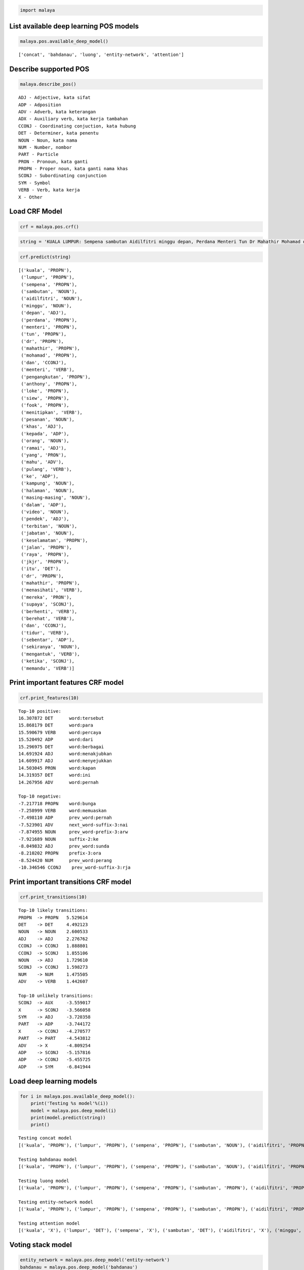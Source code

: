 
.. code:: python

    import malaya

List available deep learning POS models
---------------------------------------

.. code:: python

    malaya.pos.available_deep_model()




.. parsed-literal::

    ['concat', 'bahdanau', 'luong', 'entity-network', 'attention']



Describe supported POS
----------------------

.. code:: python

    malaya.describe_pos()


.. parsed-literal::

    ADJ - Adjective, kata sifat
    ADP - Adposition
    ADV - Adverb, kata keterangan
    ADX - Auxiliary verb, kata kerja tambahan
    CCONJ - Coordinating conjuction, kata hubung
    DET - Determiner, kata penentu
    NOUN - Noun, kata nama
    NUM - Number, nombor
    PART - Particle
    PRON - Pronoun, kata ganti
    PROPN - Proper noun, kata ganti nama khas
    SCONJ - Subordinating conjunction
    SYM - Symbol
    VERB - Verb, kata kerja
    X - Other


Load CRF Model
--------------

.. code:: python

    crf = malaya.pos.crf()

.. code:: python

    string = 'KUALA LUMPUR: Sempena sambutan Aidilfitri minggu depan, Perdana Menteri Tun Dr Mahathir Mohamad dan Menteri Pengangkutan Anthony Loke Siew Fook menitipkan pesanan khas kepada orang ramai yang mahu pulang ke kampung halaman masing-masing. Dalam video pendek terbitan Jabatan Keselamatan Jalan Raya (JKJR) itu, Dr Mahathir menasihati mereka supaya berhenti berehat dan tidur sebentar  sekiranya mengantuk ketika memandu.'

.. code:: python

    crf.predict(string)




.. parsed-literal::

    [('kuala', 'PROPN'),
     ('lumpur', 'PROPN'),
     ('sempena', 'PROPN'),
     ('sambutan', 'NOUN'),
     ('aidilfitri', 'NOUN'),
     ('minggu', 'NOUN'),
     ('depan', 'ADJ'),
     ('perdana', 'PROPN'),
     ('menteri', 'PROPN'),
     ('tun', 'PROPN'),
     ('dr', 'PROPN'),
     ('mahathir', 'PROPN'),
     ('mohamad', 'PROPN'),
     ('dan', 'CCONJ'),
     ('menteri', 'VERB'),
     ('pengangkutan', 'PROPN'),
     ('anthony', 'PROPN'),
     ('loke', 'PROPN'),
     ('siew', 'PROPN'),
     ('fook', 'PROPN'),
     ('menitipkan', 'VERB'),
     ('pesanan', 'NOUN'),
     ('khas', 'ADJ'),
     ('kepada', 'ADP'),
     ('orang', 'NOUN'),
     ('ramai', 'ADJ'),
     ('yang', 'PRON'),
     ('mahu', 'ADV'),
     ('pulang', 'VERB'),
     ('ke', 'ADP'),
     ('kampung', 'NOUN'),
     ('halaman', 'NOUN'),
     ('masing-masing', 'NOUN'),
     ('dalam', 'ADP'),
     ('video', 'NOUN'),
     ('pendek', 'ADJ'),
     ('terbitan', 'NOUN'),
     ('jabatan', 'NOUN'),
     ('keselamatan', 'PROPN'),
     ('jalan', 'PROPN'),
     ('raya', 'PROPN'),
     ('jkjr', 'PROPN'),
     ('itu', 'DET'),
     ('dr', 'PROPN'),
     ('mahathir', 'PROPN'),
     ('menasihati', 'VERB'),
     ('mereka', 'PRON'),
     ('supaya', 'SCONJ'),
     ('berhenti', 'VERB'),
     ('berehat', 'VERB'),
     ('dan', 'CCONJ'),
     ('tidur', 'VERB'),
     ('sebentar', 'ADP'),
     ('sekiranya', 'NOUN'),
     ('mengantuk', 'VERB'),
     ('ketika', 'SCONJ'),
     ('memandu', 'VERB')]



Print important features CRF model
----------------------------------

.. code:: python

    crf.print_features(10)


.. parsed-literal::

    Top-10 positive:
    16.307872 DET      word:tersebut
    15.868179 DET      word:para
    15.590679 VERB     word:percaya
    15.520492 ADP      word:dari
    15.296975 DET      word:berbagai
    14.691924 ADJ      word:menakjubkan
    14.609917 ADJ      word:menyejukkan
    14.503045 PRON     word:kapan
    14.319357 DET      word:ini
    14.267956 ADV      word:pernah

    Top-10 negative:
    -7.217718 PROPN    word:bunga
    -7.258999 VERB     word:memuaskan
    -7.498110 ADP      prev_word:pernah
    -7.523901 ADV      next_word-suffix-3:nai
    -7.874955 NOUN     prev_word-prefix-3:arw
    -7.921689 NOUN     suffix-2:ke
    -8.049832 ADJ      prev_word:sunda
    -8.210202 PROPN    prefix-3:ora
    -8.524420 NUM      prev_word:perang
    -10.346546 CCONJ    prev_word-suffix-3:rja


Print important transitions CRF model
-------------------------------------

.. code:: python

    crf.print_transitions(10)


.. parsed-literal::

    Top-10 likely transitions:
    PROPN  -> PROPN   5.529614
    DET    -> DET     4.492123
    NOUN   -> NOUN    2.600533
    ADJ    -> ADJ     2.276762
    CCONJ  -> CCONJ   1.888801
    CCONJ  -> SCONJ   1.855106
    NOUN   -> ADJ     1.729610
    SCONJ  -> CCONJ   1.598273
    NUM    -> NUM     1.475505
    ADV    -> VERB    1.442607

    Top-10 unlikely transitions:
    SCONJ  -> AUX     -3.559017
    X      -> SCONJ   -3.566058
    SYM    -> ADJ     -3.720358
    PART   -> ADP     -3.744172
    X      -> CCONJ   -4.270577
    PART   -> PART    -4.543812
    ADV    -> X       -4.809254
    ADP    -> SCONJ   -5.157816
    ADP    -> CCONJ   -5.455725
    ADP    -> SYM     -6.841944


Load deep learning models
-------------------------

.. code:: python

    for i in malaya.pos.available_deep_model():
        print('Testing %s model'%(i))
        model = malaya.pos.deep_model(i)
        print(model.predict(string))
        print()


.. parsed-literal::

    Testing concat model
    [('kuala', 'PROPN'), ('lumpur', 'PROPN'), ('sempena', 'PROPN'), ('sambutan', 'NOUN'), ('aidilfitri', 'PROPN'), ('minggu', 'NOUN'), ('depan', 'ADJ'), ('perdana', 'ADJ'), ('menteri', 'NOUN'), ('tun', 'PROPN'), ('dr', 'PROPN'), ('mahathir', 'PROPN'), ('mohamad', 'PROPN'), ('dan', 'CCONJ'), ('menteri', 'NOUN'), ('pengangkutan', 'PROPN'), ('anthony', 'NOUN'), ('loke', 'NOUN'), ('siew', 'PROPN'), ('fook', 'PROPN'), ('menitipkan', 'PROPN'), ('pesanan', 'ADV'), ('khas', 'ADJ'), ('kepada', 'ADP'), ('orang', 'NOUN'), ('ramai', 'ADJ'), ('yang', 'PRON'), ('mahu', 'ADV'), ('pulang', 'VERB'), ('ke', 'ADP'), ('kampung', 'NOUN'), ('halaman', 'NOUN'), ('masing-masing', 'NOUN'), ('dalam', 'ADP'), ('video', 'NOUN'), ('pendek', 'ADJ'), ('terbitan', 'NOUN'), ('jabatan', 'NOUN'), ('keselamatan', 'NOUN'), ('jalan', 'PROPN'), ('raya', 'PROPN'), ('jkjr', 'PROPN'), ('itu', 'DET'), ('dr', 'PROPN'), ('mahathir', 'PROPN'), ('menasihati', 'NOUN'), ('mereka', 'PRON'), ('supaya', 'SCONJ'), ('berhenti', 'VERB'), ('berehat', 'PROPN'), ('dan', 'CCONJ'), ('tidur', 'NOUN'), ('sebentar', 'ADJ'), ('sekiranya', 'NOUN'), ('mengantuk', 'PROPN'), ('ketika', 'SCONJ'), ('memandu', 'VERB')]

    Testing bahdanau model
    [('kuala', 'PROPN'), ('lumpur', 'PROPN'), ('sempena', 'PROPN'), ('sambutan', 'NOUN'), ('aidilfitri', 'PROPN'), ('minggu', 'PROPN'), ('depan', 'ADJ'), ('perdana', 'ADJ'), ('menteri', 'NOUN'), ('tun', 'PROPN'), ('dr', 'PROPN'), ('mahathir', 'PROPN'), ('mohamad', 'PROPN'), ('dan', 'CCONJ'), ('menteri', 'PROPN'), ('pengangkutan', 'PROPN'), ('anthony', 'PROPN'), ('loke', 'PROPN'), ('siew', 'PROPN'), ('fook', 'PROPN'), ('menitipkan', 'VERB'), ('pesanan', 'ADV'), ('khas', 'ADJ'), ('kepada', 'ADP'), ('orang', 'NOUN'), ('ramai', 'ADJ'), ('yang', 'PRON'), ('mahu', 'ADV'), ('pulang', 'VERB'), ('ke', 'ADP'), ('kampung', 'NOUN'), ('halaman', 'NOUN'), ('masing-masing', 'PROPN'), ('dalam', 'ADP'), ('video', 'NOUN'), ('pendek', 'ADJ'), ('terbitan', 'NOUN'), ('jabatan', 'NOUN'), ('keselamatan', 'NOUN'), ('jalan', 'PROPN'), ('raya', 'PROPN'), ('jkjr', 'PROPN'), ('itu', 'DET'), ('dr', 'PROPN'), ('mahathir', 'PROPN'), ('menasihati', 'VERB'), ('mereka', 'PRON'), ('supaya', 'SCONJ'), ('berhenti', 'VERB'), ('berehat', 'PROPN'), ('dan', 'CCONJ'), ('tidur', 'VERB'), ('sebentar', 'ADV'), ('sekiranya', 'PROPN'), ('mengantuk', 'PROPN'), ('ketika', 'SCONJ'), ('memandu', 'VERB')]

    Testing luong model
    [('kuala', 'PROPN'), ('lumpur', 'PROPN'), ('sempena', 'PROPN'), ('sambutan', 'PROPN'), ('aidilfitri', 'PROPN'), ('minggu', 'PROPN'), ('depan', 'ADJ'), ('perdana', 'PROPN'), ('menteri', 'PROPN'), ('tun', 'PROPN'), ('dr', 'PROPN'), ('mahathir', 'PROPN'), ('mohamad', 'PROPN'), ('dan', 'CCONJ'), ('menteri', 'NOUN'), ('pengangkutan', 'NOUN'), ('anthony', 'PROPN'), ('loke', 'PROPN'), ('siew', 'PROPN'), ('fook', 'PROPN'), ('menitipkan', 'PROPN'), ('pesanan', 'NOUN'), ('khas', 'ADJ'), ('kepada', 'ADP'), ('orang', 'NOUN'), ('ramai', 'NOUN'), ('yang', 'PRON'), ('mahu', 'ADV'), ('pulang', 'VERB'), ('ke', 'ADP'), ('kampung', 'NOUN'), ('halaman', 'NOUN'), ('masing-masing', 'NOUN'), ('dalam', 'ADP'), ('video', 'NOUN'), ('pendek', 'ADJ'), ('terbitan', 'NOUN'), ('jabatan', 'NOUN'), ('keselamatan', 'NOUN'), ('jalan', 'NOUN'), ('raya', 'PROPN'), ('jkjr', 'PROPN'), ('itu', 'DET'), ('dr', 'PROPN'), ('mahathir', 'PROPN'), ('menasihati', 'PROPN'), ('mereka', 'PRON'), ('supaya', 'ADV'), ('berhenti', 'VERB'), ('berehat', 'NOUN'), ('dan', 'CCONJ'), ('tidur', 'VERB'), ('sebentar', 'ADV'), ('sekiranya', 'NOUN'), ('mengantuk', 'NOUN'), ('ketika', 'SCONJ'), ('memandu', 'VERB')]

    Testing entity-network model
    [('kuala', 'PROPN'), ('lumpur', 'PROPN'), ('sempena', 'PROPN'), ('sambutan', 'PROPN'), ('aidilfitri', 'PROPN'), ('minggu', 'PROPN'), ('depan', 'PROPN'), ('perdana', 'PROPN'), ('menteri', 'PROPN'), ('tun', 'PROPN'), ('dr', 'PROPN'), ('mahathir', 'PROPN'), ('mohamad', 'PROPN'), ('dan', 'CCONJ'), ('menteri', 'PROPN'), ('pengangkutan', 'NOUN'), ('anthony', 'NOUN'), ('loke', 'NOUN'), ('siew', 'VERB'), ('fook', 'NOUN'), ('menitipkan', 'NOUN'), ('pesanan', 'VERB'), ('khas', 'ADJ'), ('kepada', 'ADP'), ('orang', 'NOUN'), ('ramai', 'ADJ'), ('yang', 'PRON'), ('mahu', 'ADV'), ('pulang', 'VERB'), ('ke', 'ADP'), ('kampung', 'NOUN'), ('halaman', 'NOUN'), ('masing-masing', 'NOUN'), ('dalam', 'ADP'), ('video', 'NOUN'), ('pendek', 'ADJ'), ('terbitan', 'NOUN'), ('jabatan', 'NOUN'), ('keselamatan', 'PROPN'), ('jalan', 'PROPN'), ('raya', 'PROPN'), ('jkjr', 'PROPN'), ('itu', 'DET'), ('dr', 'PROPN'), ('mahathir', 'VERB'), ('menasihati', 'PROPN'), ('mereka', 'PRON'), ('supaya', 'ADV'), ('berhenti', 'VERB'), ('berehat', 'NOUN'), ('dan', 'CCONJ'), ('tidur', 'NOUN'), ('sebentar', 'ADV'), ('sekiranya', 'NOUN'), ('mengantuk', 'ADJ'), ('ketika', 'SCONJ'), ('memandu', 'VERB')]

    Testing attention model
    [('kuala', 'X'), ('lumpur', 'DET'), ('sempena', 'X'), ('sambutan', 'DET'), ('aidilfitri', 'X'), ('minggu', 'DET'), ('depan', 'X'), ('perdana', 'DET'), ('menteri', 'X'), ('tun', 'DET'), ('dr', 'X'), ('mahathir', 'DET'), ('mohamad', 'X'), ('dan', 'DET'), ('menteri', 'X'), ('pengangkutan', 'DET'), ('anthony', 'X'), ('loke', 'DET'), ('siew', 'X'), ('fook', 'DET'), ('menitipkan', 'X'), ('pesanan', 'DET'), ('khas', 'X'), ('kepada', 'DET'), ('orang', 'X'), ('ramai', 'DET'), ('yang', 'X'), ('mahu', 'DET'), ('pulang', 'X'), ('ke', 'DET'), ('kampung', 'X'), ('halaman', 'DET'), ('masing-masing', 'X'), ('dalam', 'DET'), ('video', 'X'), ('pendek', 'DET'), ('terbitan', 'X'), ('jabatan', 'DET'), ('keselamatan', 'X'), ('jalan', 'DET'), ('raya', 'X'), ('jkjr', 'DET'), ('itu', 'X'), ('dr', 'DET'), ('mahathir', 'X'), ('menasihati', 'DET'), ('mereka', 'X'), ('supaya', 'DET'), ('berhenti', 'X'), ('berehat', 'DET'), ('dan', 'X'), ('tidur', 'DET'), ('sebentar', 'X'), ('sekiranya', 'DET'), ('mengantuk', 'X'), ('ketika', 'DET'), ('memandu', 'VERB')]



Voting stack model
------------------

.. code:: python

    entity_network = malaya.pos.deep_model('entity-network')
    bahdanau = malaya.pos.deep_model('bahdanau')
    luong = malaya.pos.deep_model('luong')
    malaya.stack.voting_stack([entity_network, bahdanau, crf], string)




.. parsed-literal::

    [('kuala', 'PROPN'),
     ('lumpur', 'PROPN'),
     ('sempena', 'PROPN'),
     ('sambutan', 'NOUN'),
     ('aidilfitri', 'PROPN'),
     ('minggu', 'PROPN'),
     ('depan', 'ADJ'),
     ('perdana', 'PROPN'),
     ('menteri', 'PROPN'),
     ('tun', 'PROPN'),
     ('dr', 'PROPN'),
     ('mahathir', 'PROPN'),
     ('mohamad', 'PROPN'),
     ('dan', 'CCONJ'),
     ('menteri', 'NOUN'),
     ('pengangkutan', 'PROPN'),
     ('anthony', 'PROPN'),
     ('loke', 'PROPN'),
     ('siew', 'PROPN'),
     ('fook', 'NOUN'),
     ('menitipkan', 'PROPN'),
     ('pesanan', 'NOUN'),
     ('khas', 'ADJ'),
     ('kepada', 'ADP'),
     ('orang', 'NOUN'),
     ('ramai', 'ADJ'),
     ('yang', 'PRON'),
     ('mahu', 'ADV'),
     ('pulang', 'VERB'),
     ('ke', 'ADP'),
     ('kampung', 'NOUN'),
     ('halaman', 'NOUN'),
     ('masing-masing', 'NOUN'),
     ('dalam', 'ADP'),
     ('video', 'NOUN'),
     ('pendek', 'ADJ'),
     ('terbitan', 'NOUN'),
     ('jabatan', 'NOUN'),
     ('keselamatan', 'PROPN'),
     ('jalan', 'PROPN'),
     ('raya', 'PROPN'),
     ('jkjr', 'PROPN'),
     ('itu', 'DET'),
     ('dr', 'PROPN'),
     ('mahathir', 'PROPN'),
     ('menasihati', 'VERB'),
     ('mereka', 'PRON'),
     ('supaya', 'SCONJ'),
     ('berhenti', 'VERB'),
     ('berehat', 'VERB'),
     ('dan', 'CCONJ'),
     ('tidur', 'VERB'),
     ('sebentar', 'ADV'),
     ('sekiranya', 'NOUN'),
     ('mengantuk', 'PROPN'),
     ('ketika', 'SCONJ'),
     ('memandu', 'VERB')]
